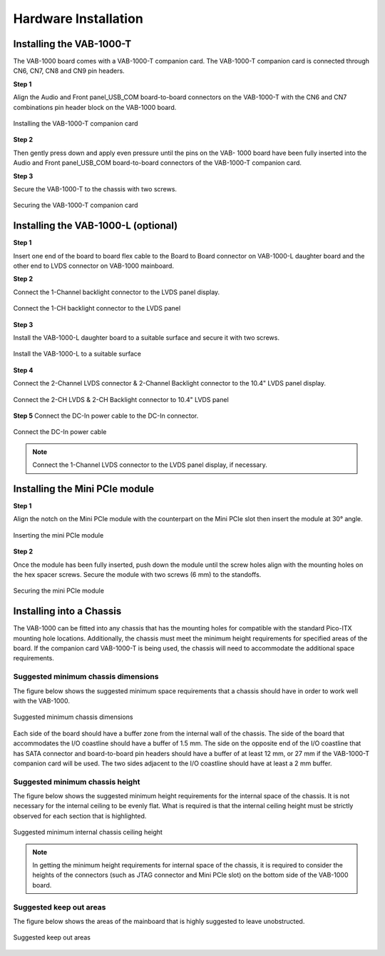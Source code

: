 .. _installation:

Hardware Installation
=====================

Installing the VAB-1000-T
-------------------------
The VAB-1000 board comes with a VAB-1000-T companion card. The VAB-1000-T
companion card is connected through CN6, CN7, CN8 and CN9 pin
headers.

**Step 1**

Align the Audio and Front panel_USB_COM board-to-board connectors on
the VAB-1000-T with the CN6 and CN7 combinations pin header block on the
VAB-1000 board.

.. _figure-companion-card:
.. figure:: images/companion_card.*
   :align: center
   :alt: Installing the VAB-1000-T companion card

   Installing the VAB-1000-T companion card

**Step 2**

Then gently press down and apply even pressure until the pins on the VAB-
1000 board have been fully inserted into the Audio and Front
panel_USB_COM board-to-board connectors of the VAB-1000-T companion
card.

**Step 3**

Secure the VAB-1000-T to the chassis with two screws.

.. _figure-companion-card-2:
.. figure:: images/companion_card_2.*
   :align: center
   :alt: Securing the VAB-1000-T companion card

   Securing the VAB-1000-T companion card

Installing the VAB-1000-L (optional)
------------------------------------

**Step 1**

Insert one end of the board to board flex cable to the Board to Board connector on
VAB-1000-L daughter board and the other end to LVDS connector on VAB-1000
mainboard.

**Step 2**

Connect the 1-Channel backlight connector to the LVDS panel display.

.. _figure-lvds-card-1:
.. figure:: images/lvds_card_1.*
   :align: center
   :alt: Connect the 1-CH backlight connector to the LVDS panel

   Connect the 1-CH backlight connector to the LVDS panel

**Step 3**

Install the VAB-1000-L daughter board to a suitable surface and secure it with
two screws.

.. _figure-lvds-card-2:
.. figure:: images/lvds_card_2.*
   :align: center
   :alt: Install the VAB-1000-L to a suitable surface

   Install the VAB-1000-L to a suitable surface


**Step 4**

Connect the 2-Channel LVDS connector & 2-Channel Backlight connector to
the 10.4" LVDS panel display.

.. _figure-lvds-card-3:
.. figure:: images/lvds_card_3.*
   :align: center
   :alt: Connect the 2-CH LVDS & 2-CH Backlight connector to 10.4" LVDS panel

   Connect the 2-CH LVDS & 2-CH Backlight connector to 10.4" LVDS panel

**Step 5**
Connect the DC-In power cable to the DC-In connector.

.. _figure-lvds-card-4:
.. figure:: images/lvds_card_4.*
   :align: center
   :alt: Connect the DC-In power cable

   Connect the DC-In power cable

.. note:: Connect the 1-Channel LVDS connector to the LVDS panel display, if necessary.

Installing the Mini PCIe module
-------------------------------

**Step 1**

Align the notch on the Mini PCIe module with the counterpart on the Mini
PCIe slot then insert the module at 30° angle.

.. _figure-pcie-card-1:
.. figure:: images/pcie_card_1.*
   :align: center
   :alt: Inserting the mini PCIe module

   Inserting the mini PCIe module

**Step 2**

Once the module has been fully inserted, push down the module until the
screw holes align with the mounting holes on the hex spacer screws. Secure
the module with two screws (6 mm) to the standoffs.

.. _figure-pcie-card-2:
.. figure:: images/pcie_card_2.*
   :align: center
   :alt: Securing the mini PCIe module

   Securing the mini PCIe module

Installing into a Chassis
-------------------------

The VAB-1000 can be fitted into any chassis that has the mounting holes for
compatible with the standard Pico-ITX mounting hole locations. Additionally,
the chassis must meet the minimum height requirements for specified areas of
the board. If the companion card VAB-1000-T is being used, the chassis will
need to accommodate the additional space requirements.

Suggested minimum chassis dimensions
^^^^^^^^^^^^^^^^^^^^^^^^^^^^^^^^^^^^

The figure below shows the suggested minimum space requirements that a
chassis should have in order to work well with the VAB-1000.

.. _figure-minimum-chassis_1:
.. figure:: images/minimum_chassis_1.*
   :align: center
   :alt: Suggested minimum chassis dimensions

   Suggested minimum chassis dimensions

Each side of the board should have a buffer zone from the internal wall of the
chassis. The side of the board that accommodates the I/O coastline should
have a buffer of 1.5 mm. The side on the opposite end of the I/O coastline that
has SATA connector and board-to-board pin headers should have a buffer of
at least 12 mm, or 27 mm if the VAB-1000-T companion card will be used.
The two sides adjacent to the I/O coastline should have at least a 2 mm buffer.

Suggested minimum chassis height
^^^^^^^^^^^^^^^^^^^^^^^^^^^^^^^^

The figure below shows the suggested minimum height requirements for the
internal space of the chassis. It is not necessary for the internal ceiling to be
evenly flat. What is required is that the internal ceiling height must be strictly
observed for each section that is highlighted.

.. _figure-minimum-chassis_2:
.. figure:: images/minimum_chassis_2.*
   :align: center
   :alt: Suggested minimum internal chassis ceiling height

   Suggested minimum internal chassis ceiling height

.. note:: In getting the minimum height requirements for internal space of the chassis, it is required to consider
	  the heights of the connectors (such as JTAG connector and Mini PCIe slot) on the bottom side of the
	  VAB-1000 board.

Suggested keep out areas
^^^^^^^^^^^^^^^^^^^^^^^^

The figure below shows the areas of the mainboard that is highly suggested to
leave unobstructed.

.. _figure-keep-out-areas:
.. figure:: images/keep_out_areas.*
   :align: center
   :alt: Suggested keep out areas

   Suggested keep out areas
